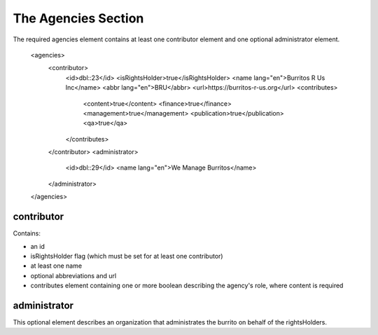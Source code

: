 ####################
The Agencies Section
####################

The required agencies element contains at least one contributor element and one optional administrator element.

    <agencies>
        <contributor>
            <id>dbl::23</id>
            <isRightsHolder>true</isRightsHolder>
            <name lang="en">Burritos R Us Inc</name>
            <abbr lang="en">BRU</abbr>
            <url>https://burritos-r-us.org</url>
            <contributes>
                <content>true</content>
                <finance>true</finance>
                <management>true</management>
                <publication>true</publication>
                <qa>true</qa>
            </contributes>
        </contributor>
        <administrator>
            <id>dbl::29</id>
            <name lang="en">We Manage Burritos</name>
        </administrator>
    </agencies>

contributor
===========

Contains:

* an id

* isRightsHolder flag (which must be set for at least one contributor)

* at least one name

* optional abbreviations and url

* contributes element containing one or more boolean describing the agency's role, where content is required

administrator
=============

This optional element describes an organization that administrates the burrito on behalf of the rightsHolders.
